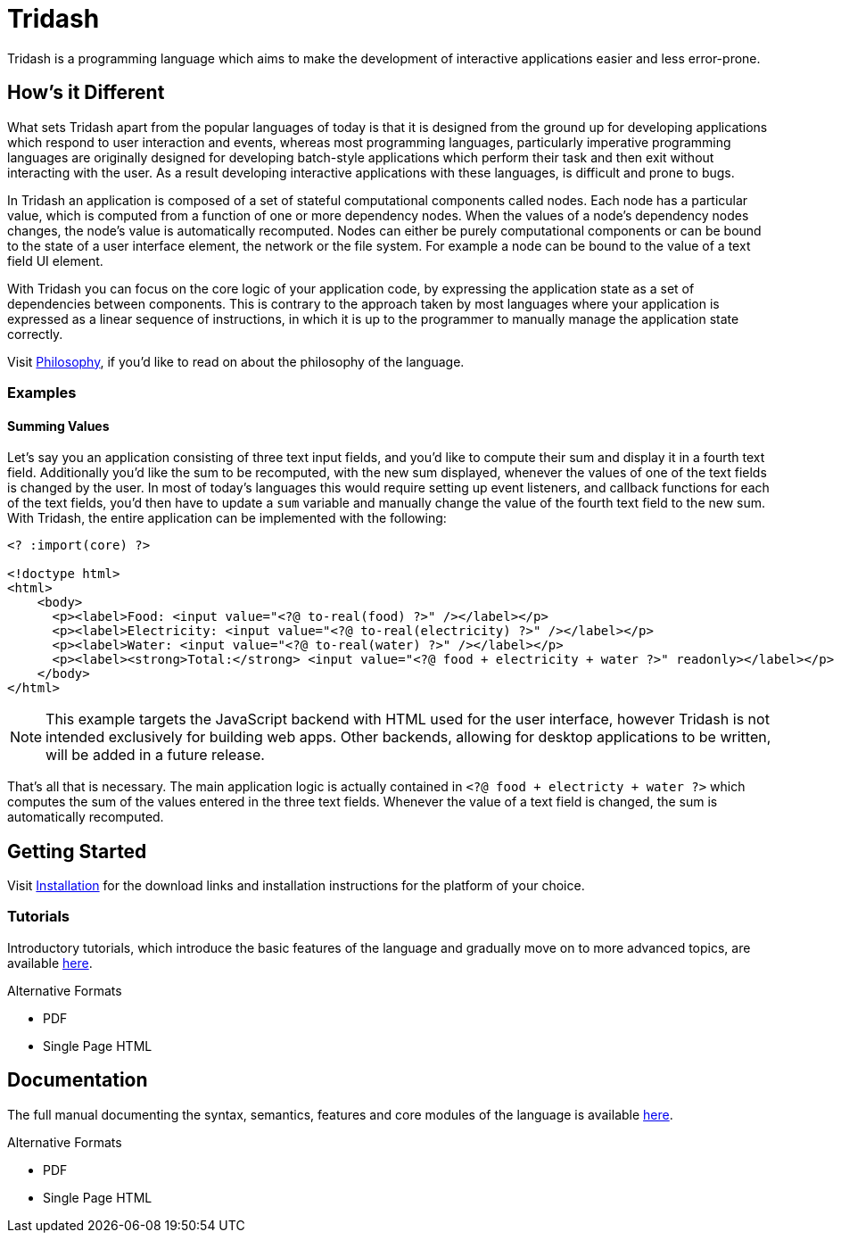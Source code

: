 = Tridash =

Tridash is a programming language which aims to make the development
of interactive applications easier and less error-prone.

== How's it Different ==

What sets Tridash apart from the popular languages of today is that it
is designed from the ground up for developing applications which
respond to user interaction and events, whereas most programming
languages, particularly imperative programming languages are
originally designed for developing batch-style applications which
perform their task and then exit without interacting with the user. As
a result developing interactive applications with these languages, is
difficult and prone to bugs.

In Tridash an application is composed of a set of stateful
computational components called nodes. Each node has a particular
value, which is computed from a function of one or more dependency
nodes. When the values of a node's dependency nodes changes, the
node's value is automatically recomputed. Nodes can either be purely
computational components or can be bound to the state of a user
interface element, the network or the file system. For example a node
can be bound to the value of a text field UI element.

With Tridash you can focus on the core logic of your application code,
by expressing the application state as a set of dependencies between
components. This is contrary to the approach taken by most languages
where your application is expressed as a linear sequence of
instructions, in which it is up to the programmer to manually manage
the application state correctly.

Visit link:philosophy.html[Philosophy], if you'd like to read on about
the philosophy of the language.

=== Examples ===

==== Summing Values ====

Let's say you an application consisting of three text input fields,
and you'd like to compute their sum and display it in a fourth text
field. Additionally you'd like the sum to be recomputed, with the new
sum displayed, whenever the values of one of the text fields is
changed by the user. In most of today's languages this would require
setting up event listeners, and callback functions for each of the
text fields, you'd then have to update a `sum` variable and manually
change the value of the fourth text field to the new sum. With
Tridash, the entire application can be implemented with the following:

--------------------------------------------------
<? :import(core) ?>

<!doctype html>
<html>
    <body>
      <p><label>Food: <input value="<?@ to-real(food) ?>" /></label></p>
      <p><label>Electricity: <input value="<?@ to-real(electricity) ?>" /></label></p>
      <p><label>Water: <input value="<?@ to-real(water) ?>" /></label></p>
      <p><label><strong>Total:</strong> <input value="<?@ food + electricity + water ?>" readonly></label></p>
    </body>
</html>
--------------------------------------------------

NOTE: This example targets the JavaScript backend with HTML used for
the user interface, however Tridash is not intended exclusively for
building web apps. Other backends, allowing for desktop applications
to be written, will be added in a future release.

That's all that is necessary. The main application logic is actually
contained in `<?@ food + electricty + water ?>` which computes the sum
of the values entered in the three text fields. Whenever the value of
a text field is changed, the sum is automatically recomputed.


== Getting Started ==

Visit link:installation.html[Installation] for the download links and
installation instructions for the platform of your choice.

=== Tutorials ===

Introductory tutorials, which introduce the basic features of the
language and gradually move on to more advanced topics, are available
link:tutorials[here].

.Alternative Formats
- PDF
- Single Page HTML


== Documentation ==

The full manual documenting the syntax, semantics, features and core
modules of the language is available link:manual[here].

.Alternative Formats
- PDF
- Single Page HTML
